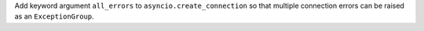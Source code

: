 Add keyword argument ``all_errors`` to ``asyncio.create_connection`` so that multiple connection errors can be raised as an ``ExceptionGroup``.
